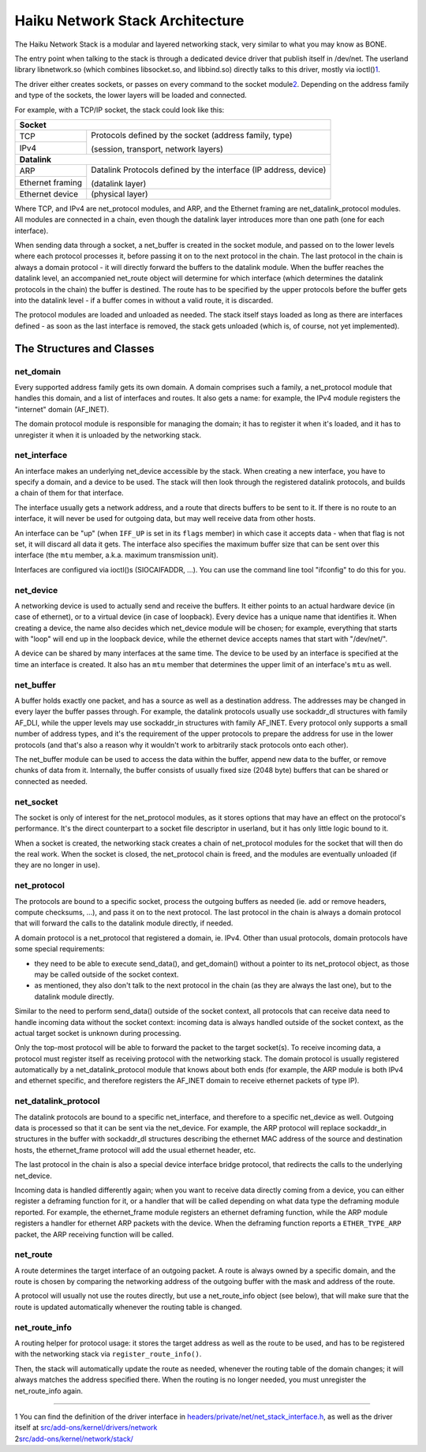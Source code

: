 Haiku Network Stack Architecture
================================

The Haiku Network Stack is a modular and layered networking stack, very
similar to what you may know as BONE.

The entry point when talking to the stack is through a dedicated device
driver that publish itself in /dev/net. The userland library
libnetwork.so (which combines libsocket.so, and libbind.so) directly
talks to this driver, mostly via ioctl()\ `1 <#foot1>`__.

The driver either creates sockets, or passes on every command to the
socket module\ `2 <#foot2>`__. Depending on the address family and type
of the sockets, the lower layers will be loaded and connected.

For example, with a TCP/IP socket, the stack could look like this:

+------------------+--------------------------------------------------------+
| **Socket**                                                                |
+------------------+--------------------------------------------------------+
| TCP              | Protocols defined by the socket (address family, type) |
+------------------+                                                        |
| IPv4             | (session, transport, network layers)                   |
+------------------+--------------------------------------------------------+
| **Datalink**                                                              |
+------------------+--------------------------------------------------------+
| ARP              | Datalink Protocols defined by the interface            |
|                  | (IP address, device)                                   |
+------------------+                                                        |
| Ethernet framing | (datalink layer)                                       |
+------------------+--------------------------------------------------------+
| Ethernet device  | (physical layer)                                       |
+------------------+--------------------------------------------------------+

Where TCP, and IPv4 are net_protocol modules, and ARP, and the Ethernet
framing are net_datalink_protocol modules. All modules are connected in
a chain, even though the datalink layer introduces more than one path
(one for each interface).

When sending data through a socket, a net_buffer is created in the
socket module, and passed on to the lower levels where each protocol
processes it, before passing it on to the next protocol in the chain.
The last protocol in the chain is always a domain protocol - it will
directly forward the buffers to the datalink module. When the buffer
reaches the datalink level, an accompanied net_route object will
determine for which interface (which determines the datalink protocols
in the chain) the buffer is destined. The route has to be specified by
the upper protocols before the buffer gets into the datalink level - if
a buffer comes in without a valid route, it is discarded.

The protocol modules are loaded and unloaded as needed. The stack itself
stays loaded as long as there are interfaces defined - as soon as the
last interface is removed, the stack gets unloaded (which is, of course,
not yet implemented).

The Structures and Classes
~~~~~~~~~~~~~~~~~~~~~~~~~~

net_domain
^^^^^^^^^^

Every supported address family gets its own domain. A domain comprises
such a family, a net_protocol module that handles this domain, and a
list of interfaces and routes. It also gets a name: for example, the
IPv4 module registers the "internet" domain (AF_INET).

The domain protocol module is responsible for managing the domain; it
has to register it when it's loaded, and it has to unregister it when it
is unloaded by the networking stack.

net_interface
^^^^^^^^^^^^^

An interface makes an underlying net_device accessible by the stack.
When creating a new interface, you have to specify a domain, and a
device to be used. The stack will then look through the registered
datalink protocols, and builds a chain of them for that interface.

The interface usually gets a network address, and a route that directs
buffers to be sent to it. If there is no route to an interface, it will
never be used for outgoing data, but may well receive data from other
hosts.

An interface can be "up" (when ``IFF_UP`` is set in its ``flags``
member) in which case it accepts data - when that flag is not set, it
will discard all data it gets. The interface also specifies the maximum
buffer size that can be sent over this interface (the ``mtu`` member,
a.k.a. maximum transmission unit).

Interfaces are configured via ioctl()s (SIOCAIFADDR, ...). You can use
the command line tool "ifconfig" to do this for you.

net_device
^^^^^^^^^^

A networking device is used to actually send and receive the buffers. It
either points to an actual hardware device (in case of ethernet), or to
a virtual device (in case of loopback). Every device has a unique name
that identifies it. When creating a device, the name also decides which
net_device module will be chosen; for example, everything that starts
with "loop" will end up in the loopback device, while the ethernet
device accepts names that start with "/dev/net/".

A device can be shared by many interfaces at the same time. The device
to be used by an interface is specified at the time an interface is
created. It also has an ``mtu`` member that determines the upper limit
of an interface's ``mtu`` as well.

net_buffer
^^^^^^^^^^

A buffer holds exactly one packet, and has a source as well as a
destination address. The addresses may be changed in every layer the
buffer passes through. For example, the datalink protocols usually use
sockaddr_dl structures with family AF_DLI, while the upper levels may
use sockaddr_in structures with family AF_INET. Every protocol only
supports a small number of address types, and it's the requirement of
the upper protocols to prepare the address for use in the lower
protocols (and that's also a reason why it wouldn't work to arbitrarily
stack protocols onto each other).

The net_buffer module can be used to access the data within the buffer,
append new data to the buffer, or remove chunks of data from it.
Internally, the buffer consists of usually fixed size (2048 byte)
buffers that can be shared or connected as needed.

net_socket
^^^^^^^^^^

The socket is only of interest for the net_protocol modules, as it
stores options that may have an effect on the protocol's performance.
It's the direct counterpart to a socket file descriptor in userland, but
it has only little logic bound to it.

When a socket is created, the networking stack creates a chain of
net_protocol modules for the socket that will then do the real work.
When the socket is closed, the net_protocol chain is freed, and the
modules are eventually unloaded (if they are no longer in use).

net_protocol
^^^^^^^^^^^^

The protocols are bound to a specific socket, process the outgoing
buffers as needed (ie. add or remove headers, compute checksums, ...),
and pass it on to the next protocol. The last protocol in the chain is
always a domain protocol that will forward the calls to the datalink
module directly, if needed.

A domain protocol is a net_protocol that registered a domain, ie. IPv4.
Other than usual protocols, domain protocols have some special
requirements:

-  they need to be able to execute send_data(), and get_domain() without
   a pointer to its net_protocol object, as those may be called outside
   of the socket context.
-  as mentioned, they also don't talk to the next protocol in the chain
   (as they are always the last one), but to the datalink module
   directly.

Similar to the need to perform send_data() outside of the socket
context, all protocols that can receive data need to handle incoming
data without the socket context: incoming data is always handled outside
of the socket context, as the actual target socket is unknown during
processing.

Only the top-most protocol will be able to forward the packet to the
target socket(s). To receive incoming data, a protocol must register
itself as receiving protocol with the networking stack. The domain
protocol is usually registered automatically by a net_datalink_protocol
module that knows about both ends (for example, the ARP module is both
IPv4 and ethernet specific, and therefore registers the AF_INET domain
to receive ethernet packets of type IP).

net_datalink_protocol
^^^^^^^^^^^^^^^^^^^^^

The datalink protocols are bound to a specific net_interface, and
therefore to a specific net_device as well. Outgoing data is processed
so that it can be sent via the net_device. For example, the ARP protocol
will replace sockaddr_in structures in the buffer with sockaddr_dl
structures describing the ethernet MAC address of the source and
destination hosts, the ethernet_frame protocol will add the usual
ethernet header, etc.

The last protocol in the chain is also a special device interface bridge
protocol, that redirects the calls to the underlying net_device.

Incoming data is handled differently again; when you want to receive
data directly coming from a device, you can either register a deframing
function for it, or a handler that will be called depending on what data
type the deframing module reported. For example, the ethernet_frame
module registers an ethernet deframing function, while the ARP module
registers a handler for ethernet ARP packets with the device. When the
deframing function reports a ``ETHER_TYPE_ARP`` packet, the ARP
receiving function will be called.

net_route
^^^^^^^^^

A route determines the target interface of an outgoing packet. A route
is always owned by a specific domain, and the route is chosen by
comparing the networking address of the outgoing buffer with the mask
and address of the route.

A protocol will usually not use the routes directly, but use a
net_route_info object (see below), that will make sure that the route is
updated automatically whenever the routing table is changed.

net_route_info
^^^^^^^^^^^^^^

A routing helper for protocol usage: it stores the target address as
well as the route to be used, and has to be registered with the
networking stack via ``register_route_info()``.

Then, the stack will automatically update the route as needed, whenever
the routing table of the domain changes; it will always matches the
address specified there. When the routing is no longer needed, you must
unregister the net_route_info again.

--------------

| 1 You can find the definition of the driver interface in
  `headers/private/net/net_stack_interface.h <https://git.haiku-os.org/haiku/tree/headers/private/net>`__,
  as well as the driver itself at
  `src/add-ons/kernel/drivers/network <https://git.haiku-os.org/haiku/tree/src/add-ons/kernel/drivers/network>`__
| 2\ `src/add-ons/kernel/network/stack/ <https://git.haiku-os.org/haiku/tree/src/add-ons/kernel/network/stack>`__
